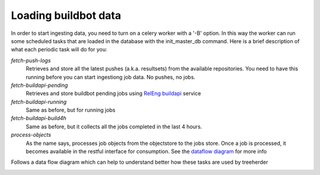 Loading buildbot data
=====================

In order to start ingesting data, you need to turn on a celery worker with a '-B' option.
In this way the worker can run some scheduled tasks that are loaded in the database with the init_master_db command.
Here is a brief description of what each periodic task will do for you:

*fetch-push-logs*
  Retrieves and store all the latest pushes (a.k.a. resultsets) from the available repositories.
  You need to have this running before you can start ingestiong job data. No pushes, no jobs.

*fetch-buildapi-pending*
  Retrieves and store buildbot pending jobs using `RelEng buildapi`_ service

*fetch-buildapi-running*
  Same as before, but for running jobs

*fetch-buildapi-build4h*
  Same as before, but it collects all the jobs completed in the last 4 hours.

*process-objects*
  As the name says, processes job objects from the objectstore to the jobs store.
  Once a job is processed, it becomes available in the restful interface for consumption.
  See the `dataflow diagram`_ for more info

Follows a data flow diagram which can help to understand better how these tasks are used by treeherder

.. image:: https://cacoo.com/diagrams/870thliGfT89pLZc-B5E80.png
   :width: 800px

.. _RelEng buildapi: https://wiki.mozilla.org/ReleaseEngineering/BuildAPI
.. _dataflow diagram: https://cacoo.com/diagrams/870thliGfT89pLZc
